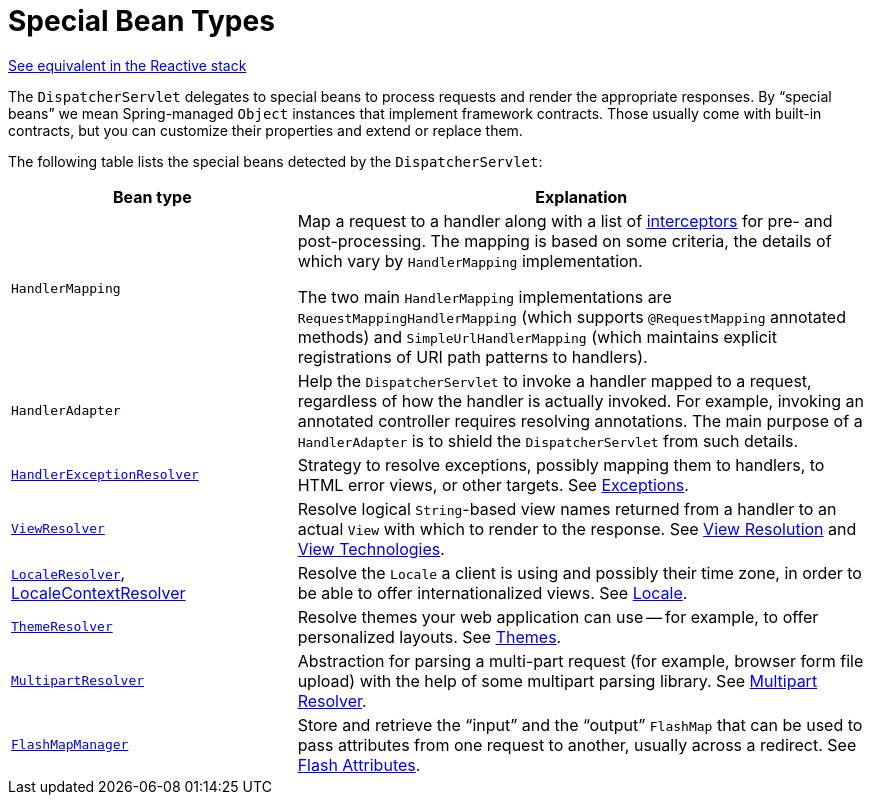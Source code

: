 [[mvc-servlet-special-bean-types]]
= Special Bean Types

[.small]#xref:web/webflux/dispatcher-handler.adoc#webflux-special-bean-types[See equivalent in the Reactive stack]#

The `DispatcherServlet` delegates to special beans to process requests and render the
appropriate responses. By "`special beans`" we mean Spring-managed `Object` instances that
implement framework contracts. Those usually come with built-in contracts, but
you can customize their properties and extend or replace them.

The following table lists the special beans detected by the `DispatcherServlet`:

[[mvc-webappctx-special-beans-tbl]]
[cols="1,2", options="header"]
|===
| Bean type| Explanation

| `HandlerMapping`
| Map a request to a handler along with a list of
  xref:web/webmvc/mvc-servlet/handlermapping-interceptor.adoc[interceptors] for pre- and post-processing.
  The mapping is based on some criteria, the details of which vary by `HandlerMapping`
  implementation.

  The two main `HandlerMapping` implementations are `RequestMappingHandlerMapping`
  (which supports `@RequestMapping` annotated methods) and `SimpleUrlHandlerMapping`
  (which maintains explicit registrations of URI path patterns to handlers).

| `HandlerAdapter`
| Help the `DispatcherServlet` to invoke a handler mapped to a request, regardless of
  how the handler is actually invoked. For example, invoking an annotated controller
  requires resolving annotations. The main purpose of a `HandlerAdapter` is
  to shield the `DispatcherServlet` from such details.

| xref:web/webmvc/mvc-servlet/exceptionhandlers.adoc[`HandlerExceptionResolver`]
| Strategy to resolve exceptions, possibly mapping them to handlers, to HTML error
  views, or other targets. See xref:web/webmvc/mvc-servlet/exceptionhandlers.adoc[Exceptions].

| xref:web/webmvc/mvc-servlet/viewresolver.adoc[`ViewResolver`]
| Resolve logical `String`-based view names returned from a handler to an actual `View`
  with which to render to the response. See xref:web/webmvc/mvc-servlet/viewresolver.adoc[View Resolution] and xref:web/webmvc-view.adoc[View Technologies].

| xref:web/webmvc/mvc-servlet/localeresolver.adoc[`LocaleResolver`], xref:web/webmvc/mvc-servlet/localeresolver.adoc#mvc-timezone[LocaleContextResolver]
| Resolve the `Locale` a client is using and possibly their time zone, in order to be able
  to offer internationalized views. See xref:web/webmvc/mvc-servlet/localeresolver.adoc[Locale].

| xref:web/webmvc/mvc-servlet/themeresolver.adoc[`ThemeResolver`]
| Resolve themes your web application can use -- for example, to offer personalized layouts.
  See xref:web/webmvc/mvc-servlet/themeresolver.adoc[Themes].

| xref:web/webmvc/mvc-servlet/multipart.adoc[`MultipartResolver`]
| Abstraction for parsing a multi-part request (for example, browser form file upload) with
  the help of some multipart parsing library. See xref:web/webmvc/mvc-servlet/multipart.adoc[Multipart Resolver].

| xref:web/webmvc/mvc-controller/ann-methods/flash-attributes.adoc[`FlashMapManager`]
| Store and retrieve the "`input`" and the "`output`" `FlashMap` that can be used to pass
  attributes from one request to another, usually across a redirect.
  See xref:web/webmvc/mvc-controller/ann-methods/flash-attributes.adoc[Flash Attributes].
|===



